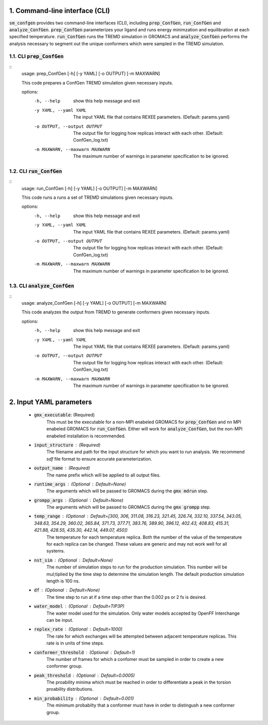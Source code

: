 .. _doc_cli:

1. Command-line interface (CLI)
===============================
:code:`sm_confgen` provides two command-line interfaces (CLI), including :code:`prep_ConfGen`, :code:`run_ConfGen` and :code:`analyze_ConfGen`.
:code:`prep_ConfGen` parameterizes your ligand and runs energy minimzation and equilibration at each specified temperature. :code:`run_ConfGen` 
runs the TREMD simulation in GROMACS and :code:`analyze_ConfGen` performs the analysis necessary to segment out the unique conformers which were 
sampled in the TREMD simulation.

.. _doc_prep_ConfGen:

1.1. CLI :code:`prep_ConfGen`
------------------------------
::
    usage: prep_ConfGen [-h] [-y YAML] [-o OUTPUT] [-m MAXWARN]

    This code prepares a ConfGen TREMD simulation given necessary inputs.

    options:
      -h, --help            show this help message and exit
      -y YAML, --yaml YAML  The input YAML file that contains REXEE parameters. (Default: params.yaml)
      -o OUTPUT, --output OUTPUT
                        The output file for logging how replicas interact with each other. (Default: ConfGen_log.txt)
      -m MAXWARN, --maxwarn MAXWARN
                        The maximum number of warnings in parameter specification to be ignored.

1.2. CLI :code:`run_ConfGen`
------------------------------
::
    usage: run_ConfGen [-h] [-y YAML] [-o OUTPUT] [-m MAXWARN]

    This code runs a runs a set of TREMD simulations given necessary inputs.

    options:
      -h, --help            show this help message and exit
      -y YAML, --yaml YAML  The input YAML file that contains REXEE parameters. (Default: params.yaml)
      -o OUTPUT, --output OUTPUT
                        The output file for logging how replicas interact with each other. (Default: ConfGen_log.txt)
      -m MAXWARN, --maxwarn MAXWARN
                        The maximum number of warnings in parameter specification to be ignored.

1.3. CLI :code:`analyze_ConfGen`
------------------------------
::
    usage: analyze_ConfGen [-h] [-y YAML] [-o OUTPUT] [-m MAXWARN]

    This code analyzes the output from TREMD to generate conformers given necessary inputs.

    options:
      -h, --help            show this help message and exit
      -y YAML, --yaml YAML  The input YAML file that contains REXEE parameters. (Default: params.yaml)
      -o OUTPUT, --output OUTPUT
                        The output file for logging how replicas interact with each other. (Default: ConfGen_log.txt)
      -m MAXWARN, --maxwarn MAXWARN
                        The maximum number of warnings in parameter specification to be ignored.

.. _doc_input_yaml_parameters:
2. Input YAML parameters
========================
  - :code:`gmx_executable`: (Required)
        This must be the executable for a non-MPI enabeled GROMACS for :code:`prep_ConfGen` and nn MPI enabeled GROMACS for :code:`run_ConfGen`. Either will 
        work for :code:`analyze_ConfGen`, but the non-MPI enabeled installation is recommended.
  - :code:`input_structure` : (Required)
        The filename and path for the input structure for which you want to run analysis. We recommend `sdf` file format to ensure accurate parameterization.
  - :code:`output_name` : (Required)
        The name prefix which will be applied to all output files.
  - :code:`runtime_args` : (Optional : Default=None)
        The arguments which will be passed to GROMACS during the :code:`gmx mdrun` step.
  - :code:`grompp_args` : (Optional : Default=None)
        The arguments which will be passed to GROMACS during the :code:`gmx grompp` step.        
  - :code:`temp_range` : (Optional : Default=[300, 306, 311.08, 316.23, 321.45, 326.74, 332.10, 337.54, 343.05, 348.63, 354.29, 360.02, 365.84, 371.73, 377.71, 383.76, 389.90, 396.12, 402.43, 408.83, 415.31, 421.88, 428.55, 435.30, 442.14, 449.07, 450])  
        The temperature for each temperature replica. Both the number of the value of the temperature for each replica can be changed. These values are generic and may not work well for all systems.
  - :code:`nst_sim` : (Optional : Default=None)
        The number of simulation steps to run for the production simulation. This number will be mul;tiplied by the time step to determine the simulation length. The default production simulation length is 100 ns.
  - :code:`df` : (Optional : Default=None)
        The time step to run at if a time step other than the 0.002 ps or 2 fs is desired.
  - :code:`water_model` : (Optional : Default=TIP3P)
        The water model used for the simulation. Only water models accepted by OpenFF Interchange can be input.
  - :code:`replex_rate` : (Optional : Default=1000)
        The rate for which exchanges will be attempted between adjacent temperature replicas. This rate is in units of time steps.
  - :code:`conformer_threshold` : (Optional : Default=1)            
        The number of frames for which a confomer must be sampled in order to create a new conformer group.
  - :code:`peak_threshold` : (Optional : Default=0.0005) 
        The proability minima which must be reached in order to differentiate a peak in the torsion proability distributions.
  - :code:`min_probability` : (Optional : Default=0.001)   
        The minimum probabilty that a conformer must have in order to distingush a new conformer group.